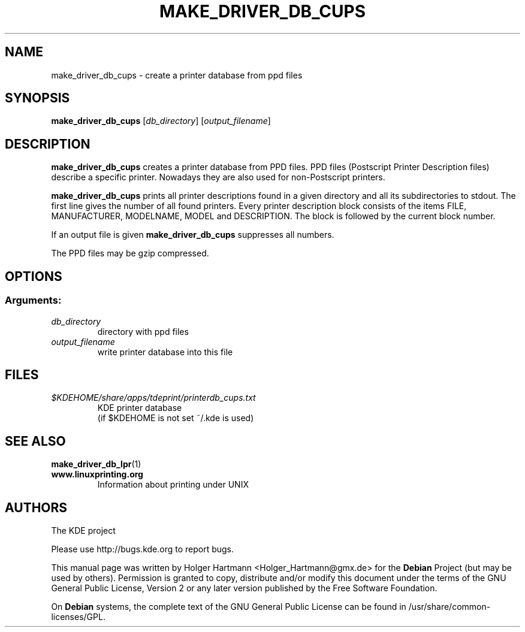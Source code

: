 .TH MAKE_DRIVER_DB_CUPS 1 "Jun 2006" "K Desktop Environment" ""
.SH NAME
make_driver_db_cups
\- create a printer database from ppd files
.SH SYNOPSIS
.B make_driver_db_cups
.RI [ db_directory ]\ [ output_filename ]
.SH DESCRIPTION
\fBmake_driver_db_cups\fP creates a printer database from PPD files. PPD files (Postscript Printer Description files) describe a specific printer. Nowadays they are also used for non\-Postscript printers.
.sp 1
\fBmake_driver_db_cups\fP prints all printer descriptions found in a given directory and all its subdirectories to stdout.
The first line gives the number of all found printers. Every printer description block consists of the items FILE, MANUFACTURER, MODELNAME, MODEL and DESCRIPTION.
The block is followed by the current block number.
.sp 1
If an output file is given \fBmake_driver_db_cups\fP suppresses all numbers.
.sp 1
The PPD files may be gzip compressed.
.SH OPTIONS
.SS Arguments:
.TP
.I db_directory
directory with ppd files
.TP
.I output_filename
write printer database into this file
.SH FILES
.TP
.I $KDEHOME/share/apps/tdeprint/printerdb_cups.txt
KDE printer database
.br
(if $KDEHOME is not set ~/.kde is used)
.SH SEE ALSO
.BR make_driver_db_lpr (1)
.TP
.B www.linuxprinting.org
Information about printing under UNIX
.SH AUTHORS
.nf
The KDE project

.br
.fi
Please use http://bugs.kde.org to report bugs.
.PP
This manual page was written by Holger Hartmann <Holger_Hartmann@gmx.de> for the \fBDebian\fP Project (but may be used by others). Permission is granted to copy, distribute and/or modify this document under the terms of the GNU General Public License, Version 2 or any later version published by the Free Software Foundation.
.PP
On \fBDebian\fP systems, the complete text of the GNU General Public License can be found in /usr/share/common\-licenses/GPL.

